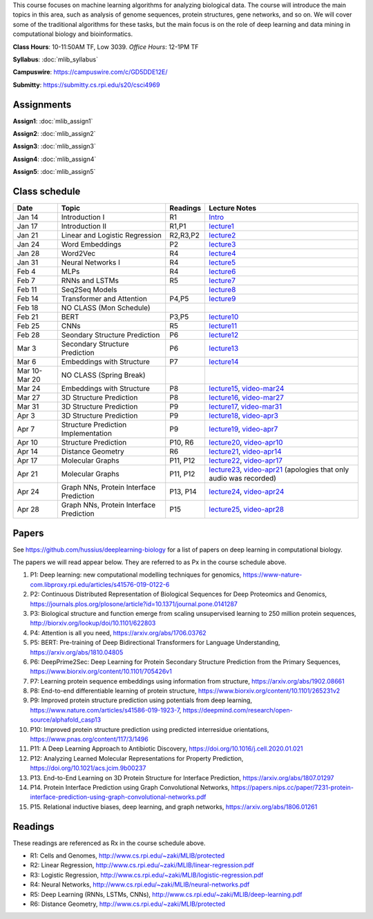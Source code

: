 .. title: CSCI4969-6969 Machine Learning in Bioinformatics 
.. slug: mlib
.. date: 2020-03-30 09:21:31 UTC-04:00
.. tags: 
.. category: 
.. link: 
.. description: 
.. type: text

This course focuses on machine learning algorithms for analyzing
biological data. The course will introduce the main topics in this area,
such as analysis of genome sequences, protein structures, gene networks,
and so on. We will cover some of the traditional algorithms for these
tasks, but the main focus is on the role of deep learning and data
mining in computational biology and bioinformatics.

**Class Hours**: 10-11:50AM TF, Low 3039. *Office Hours*: 12-1PM TF

**Syllabus**: :doc:`mlib_syllabus`

**Campuswire**: https://campuswire.com/c/GD5DDE12E/

**Submitty**: https://submitty.cs.rpi.edu/s20/csci4969


Assignments
-----------

**Assign1**: :doc:`mlib_assign1`

**Assign2**: :doc:`mlib_assign2`

**Assign3**: :doc:`mlib_assign3`

**Assign4**: :doc:`mlib_assign4`

**Assign5**: :doc:`mlib_assign5`


Class schedule
--------------

+----------------+-------------------------------------------+----------+-----------------------------------------------------------------------------------------------------------+
| Date           | Topic                                     | Readings | Lecture Notes                                                                                             |
+================+===========================================+==========+===========================================================================================================+
|  Jan 14        |  Introduction I                           | R1       | `Intro <http://www.cs.rpi.edu/~zaki/MLIB/intro.ppt>`_                                                     |
+----------------+-------------------------------------------+----------+-----------------------------------------------------------------------------------------------------------+
|  Jan 17        |  Introduction II                          | R1,P1    | `lecture1 <http://www.cs.rpi.edu/~zaki/MLIB/lecture1.pdf>`_                                               |
+----------------+-------------------------------------------+----------+-----------------------------------------------------------------------------------------------------------+
|  Jan 21        |  Linear and Logistic Regression           | R2,R3,P2 | `lecture2 <http://www.cs.rpi.edu/~zaki/MLIB/lecture2.pdf>`_                                               |
+----------------+-------------------------------------------+----------+-----------------------------------------------------------------------------------------------------------+
|  Jan 24        |  Word Embeddings                          | P2       | `lecture3 <http://www.cs.rpi.edu/~zaki/MLIB/lecture3.pdf>`_                                               |
+----------------+-------------------------------------------+----------+-----------------------------------------------------------------------------------------------------------+
|  Jan 28        | Word2Vec                                  | R4       | `lecture4 <http://www.cs.rpi.edu/~zaki/MLIB/lecture3.pdf>`_                                               |
+----------------+-------------------------------------------+----------+-----------------------------------------------------------------------------------------------------------+
|  Jan 31        | Neural Networks I                         | R4       | `lecture5 <http://www.cs.rpi.edu/~zaki/MLIB/lecture5.pdf>`_                                               |
+----------------+-------------------------------------------+----------+-----------------------------------------------------------------------------------------------------------+
|  Feb 4         | MLPs                                      | R4       | `lecture6 <http://www.cs.rpi.edu/~zaki/MLIB/lecture6.pdf>`_                                               |
+----------------+-------------------------------------------+----------+-----------------------------------------------------------------------------------------------------------+
|  Feb 7         | RNNs and LSTMs                            | R5       | `lecture7 <http://www.cs.rpi.edu/~zaki/MLIB/lecture7.pdf>`_                                               |
+----------------+-------------------------------------------+----------+-----------------------------------------------------------------------------------------------------------+
|  Feb 11        | Seq2Seq Models                            |          | `lecture8 <http://www.cs.rpi.edu/~zaki/MLIB/lecture8.pdf>`_                                               |
+----------------+-------------------------------------------+----------+-----------------------------------------------------------------------------------------------------------+
|  Feb 14        | Transformer and Attention                 | P4,P5    | `lecture9 <http://www.cs.rpi.edu/~zaki/MLIB/lecture9.pdf>`_                                               |
+----------------+-------------------------------------------+----------+-----------------------------------------------------------------------------------------------------------+
|  Feb 18        | NO CLASS (Mon Schedule)                   |          |                                                                                                           |
+----------------+-------------------------------------------+----------+-----------------------------------------------------------------------------------------------------------+
|  Feb 21        | BERT                                      | P3,P5    | `lecture10 <http://www.cs.rpi.edu/~zaki/MLIB/lecture10.pdf>`_                                             |
+----------------+-------------------------------------------+----------+-----------------------------------------------------------------------------------------------------------+
|  Feb 25        | CNNs                                      | R5       | `lecture11 <http://www.cs.rpi.edu/~zaki/MLIB/lecture11.pdf>`_                                             |
+----------------+-------------------------------------------+----------+-----------------------------------------------------------------------------------------------------------+
|  Feb 28        | Seondary Structure Prediction             | P6       | `lecture12 <http://www.cs.rpi.edu/~zaki/MLIB/lecture12.pdf>`_                                             |
+----------------+-------------------------------------------+----------+-----------------------------------------------------------------------------------------------------------+
|  Mar 3         | Secondary Structure Prediction            | P6       | `lecture13 <http://www.cs.rpi.edu/~zaki/MLIB/lecture13.pdf>`_                                             |
+----------------+-------------------------------------------+----------+-----------------------------------------------------------------------------------------------------------+
|  Mar 6         | Embeddings with Structure                 | P7       | `lecture14 <http://www.cs.rpi.edu/~zaki/MLIB/lecture14.pdf>`_                                             |
+----------------+-------------------------------------------+----------+-----------------------------------------------------------------------------------------------------------+
|  Mar 10-Mar 20 | NO CLASS (Spring Break)                   |          |                                                                                                           |
+----------------+-------------------------------------------+----------+-----------------------------------------------------------------------------------------------------------+
|  Mar 24        | Embeddings with Structure                 | P8       | `lecture15 <http://www.cs.rpi.edu/~zaki/MLIB/lecture15.pdf>`_,                                            |
|                |                                           |          | `video-mar24 <http://www.cs.rpi.edu/~zaki/MLIB/mlib-mar24.mkv>`_                                          |
+----------------+-------------------------------------------+----------+-----------------------------------------------------------------------------------------------------------+
|  Mar 27        | 3D Structure Prediction                   | P8       | `lecture16 <http://www.cs.rpi.edu/~zaki/MLIB/lecture16.pdf>`_,                                            |
|                |                                           |          | `video-mar27 <http://www.cs.rpi.edu/~zaki/MLIB/mlib-mar24.mkv>`_                                          |
+----------------+-------------------------------------------+----------+-----------------------------------------------------------------------------------------------------------+
|  Mar 31        | 3D Structure Prediction                   | P9       | `lecture17 <http://www.cs.rpi.edu/~zaki/MLIB/lecture17.pdf>`_,                                            |
|                |                                           |          | `video-mar31 <http://www.cs.rpi.edu/~zaki/MLIB/mlib-mar31.mkv>`_                                          |
+----------------+-------------------------------------------+----------+-----------------------------------------------------------------------------------------------------------+
|  Apr 3         | 3D Structure Prediction                   | P9       | `lecture18 <http://www.cs.rpi.edu/~zaki/MLIB/lecture18.pdf>`_,                                            |
|                |                                           |          | `video-apr3 <http://www.cs.rpi.edu/~zaki/MLIB/mlib-apr3.mkv>`_                                            |
+----------------+-------------------------------------------+----------+-----------------------------------------------------------------------------------------------------------+
|  Apr 7         |  Structure Prediction Implementation      | P9       | `lecture19 <http://www.cs.rpi.edu/~zaki/MLIB/lecture19.pdf>`_,                                            |
|                |                                           |          | `video-apr7 <http://www.cs.rpi.edu/~zaki/MLIB/mlib-apr7.mkv>`_                                            |
+----------------+-------------------------------------------+----------+-----------------------------------------------------------------------------------------------------------+
|  Apr 10        |  Structure Prediction                     | P10, R6  | `lecture20 <http://www.cs.rpi.edu/~zaki/MLIB/lecture20.pdf>`_,                                            |
|                |                                           |          | `video-apr10 <http://www.cs.rpi.edu/~zaki/MLIB/mlib-apr10.mkv>`_                                          |
+----------------+-------------------------------------------+----------+-----------------------------------------------------------------------------------------------------------+
|  Apr 14        |  Distance Geometry                        | R6       | `lecture21 <http://www.cs.rpi.edu/~zaki/MLIB/lecture21.pdf>`_,                                            |
|                |                                           |          | `video-apr14 <http://www.cs.rpi.edu/~zaki/MLIB/mlib-apr14.mkv>`_                                          |
+----------------+-------------------------------------------+----------+-----------------------------------------------------------------------------------------------------------+
|  Apr 17        |   Molecular Graphs                        | P11, P12 | `lecture22 <http://www.cs.rpi.edu/~zaki/MLIB/lecture22.pdf>`_,                                            |
|                |                                           |          | `video-apr17 <http://www.cs.rpi.edu/~zaki/MLIB/mlib-apr17.mkv>`_                                          |
+----------------+-------------------------------------------+----------+-----------------------------------------------------------------------------------------------------------+
|  Apr 21        |   Molecular Graphs                        | P11, P12 | `lecture23 <http://www.cs.rpi.edu/~zaki/MLIB/lecture23.pdf>`_,                                            |
|                |                                           |          | `video-apr21 <http://www.cs.rpi.edu/~zaki/MLIB/mlib-apr21.mkv>`_ (apologies that only audio was recorded) |
+----------------+-------------------------------------------+----------+-----------------------------------------------------------------------------------------------------------+
|  Apr 24        |   Graph NNs, Protein Interface Prediction | P13, P14 | `lecture24 <http://www.cs.rpi.edu/~zaki/MLIB/lecture24.pdf>`_,                                            |
|                |                                           |          | `video-apr24 <http://www.cs.rpi.edu/~zaki/MLIB/mlib-apr24.mkv>`_                                          |
+----------------+-------------------------------------------+----------+-----------------------------------------------------------------------------------------------------------+
|  Apr 28        |   Graph NNs, Protein Interface Prediction | P15      | `lecture25 <http://www.cs.rpi.edu/~zaki/MLIB/lecture25.pdf>`_,                                            |
|                |                                           |          | `video-apr28 <http://www.cs.rpi.edu/~zaki/MLIB/mlib-apr28.mkv>`_                                          |
+----------------+-------------------------------------------+----------+-----------------------------------------------------------------------------------------------------------+


Papers
------

See https://github.com/hussius/deeplearning-biology for a list of papers on deep learning in computational biology.

The papers we will read appear below. They are referred to as Px in the
course schedule above.

1. P1: Deep learning: new computational modelling techniques for genomics, https://www-nature-com.libproxy.rpi.edu/articles/s41576-019-0122-6
2. P2: Continuous Distributed Representation of Biological Sequences for Deep Proteomics and Genomics, https://journals.plos.org/plosone/article?id=10.1371/journal.pone.0141287
3. P3: Biological structure and function emerge from scaling unsupervised learning to 250 million protein sequences, http://biorxiv.org/lookup/doi/10.1101/622803
4. P4: Attention is all you need, https://arxiv.org/abs/1706.03762
5. P5: BERT: Pre-training of Deep Bidirectional Transformers for Language Understanding, https://arxiv.org/abs/1810.04805
6. P6: DeepPrime2Sec: Deep Learning for Protein Secondary Structure Prediction from the Primary Sequences, https://www.biorxiv.org/content/10.1101/705426v1 
7. P7: Learning protein sequence embeddings using information from structure, https://arxiv.org/abs/1902.08661 
8. P8: End-to-end differentiable learning of protein structure, https://www.biorxiv.org/content/10.1101/265231v2
9. P9: Improved protein structure prediction using potentials from deep learning,  https://www.nature.com/articles/s41586-019-1923-7, https://deepmind.com/research/open-source/alphafold_casp13
10. P10: Improved protein structure prediction using predicted
    interresidue orientations, https://www.pnas.org/content/117/3/1496
11. P11: A Deep Learning Approach to Antibiotic Discovery, https://doi.org/10.1016/j.cell.2020.01.021
12. P12: Analyzing Learned Molecular Representations for Property Prediction, https://doi.org/10.1021/acs.jcim.9b00237
13. P13. End-to-End Learning on 3D Protein Structure for Interface Prediction, https://arxiv.org/abs/1807.01297
14. P14. Protein Interface Prediction using Graph Convolutional Networks, https://papers.nips.cc/paper/7231-protein-interface-prediction-using-graph-convolutional-networks.pdf
15. P15. Relational inductive biases, deep learning, and graph networks, https://arxiv.org/abs/1806.01261

Readings
--------

These readings are referenced as Rx in the course schedule above.

* R1: Cells and Genomes, http://www.cs.rpi.edu/~zaki/MLIB/protected
* R2: Linear Regression, http://www.cs.rpi.edu/~zaki/MLIB/linear-regression.pdf
* R3: Logistic Regression, http://www.cs.rpi.edu/~zaki/MLIB/logistic-regression.pdf
* R4: Neural Networks, http://www.cs.rpi.edu/~zaki/MLIB/neural-networks.pdf
* R5: Deep Learning (RNNs, LSTMs, CNNs), http://www.cs.rpi.edu/~zaki/MLIB/deep-learning.pdf
* R6: Distance Geometry,  http://www.cs.rpi.edu/~zaki/MLIB/protected

